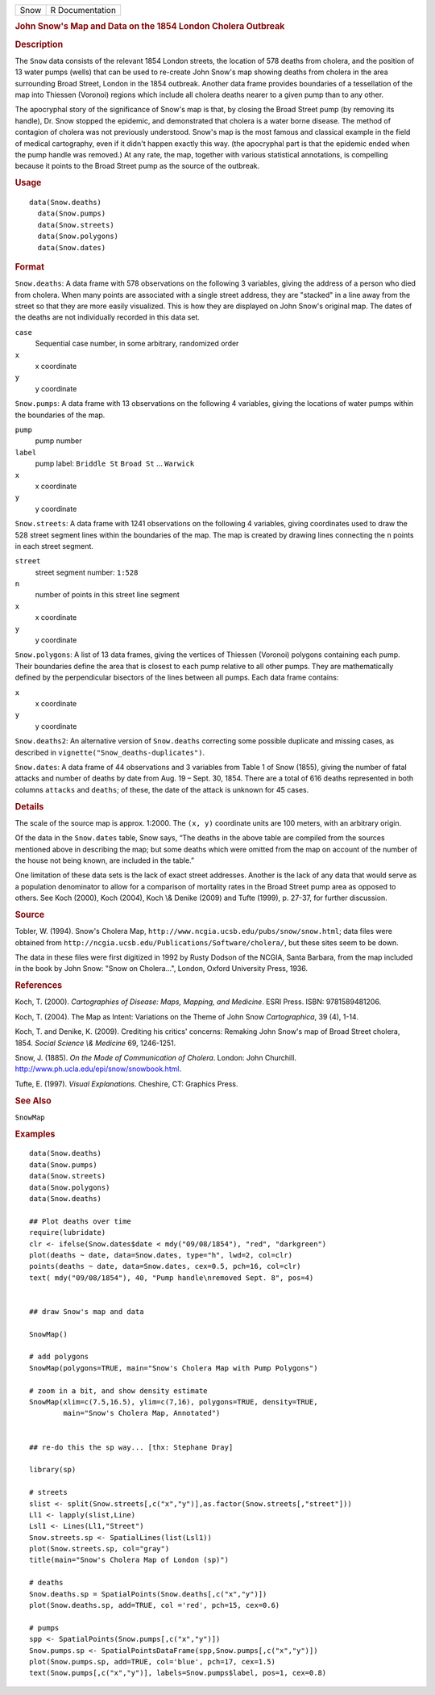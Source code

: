 .. container::

   ==== ===============
   Snow R Documentation
   ==== ===============

   .. rubric:: John Snow's Map and Data on the 1854 London Cholera
      Outbreak
      :name: Snow

   .. rubric:: Description
      :name: description

   The ``Snow`` data consists of the relevant 1854 London streets, the
   location of 578 deaths from cholera, and the position of 13 water
   pumps (wells) that can be used to re-create John Snow's map showing
   deaths from cholera in the area surrounding Broad Street, London in
   the 1854 outbreak. Another data frame provides boundaries of a
   tessellation of the map into Thiessen (Voronoi) regions which include
   all cholera deaths nearer to a given pump than to any other.

   The apocryphal story of the significance of Snow's map is that, by
   closing the Broad Street pump (by removing its handle), Dr. Snow
   stopped the epidemic, and demonstrated that cholera is a water borne
   disease. The method of contagion of cholera was not previously
   understood. Snow's map is the most famous and classical example in
   the field of medical cartography, even if it didn't happen exactly
   this way. (the apocryphal part is that the epidemic ended when the
   pump handle was removed.) At any rate, the map, together with various
   statistical annotations, is compelling because it points to the Broad
   Street pump as the source of the outbreak.

   .. rubric:: Usage
      :name: usage

   ::

        data(Snow.deaths)
          data(Snow.pumps)
          data(Snow.streets)
          data(Snow.polygons)
          data(Snow.dates)

   .. rubric:: Format
      :name: format

   ``Snow.deaths``: A data frame with 578 observations on the following
   3 variables, giving the address of a person who died from cholera.
   When many points are associated with a single street address, they
   are "stacked" in a line away from the street so that they are more
   easily visualized. This is how they are displayed on John Snow's
   original map. The dates of the deaths are not individually recorded
   in this data set.

   ``case``
      Sequential case number, in some arbitrary, randomized order

   ``x``
      x coordinate

   ``y``
      y coordinate

   ``Snow.pumps``: A data frame with 13 observations on the following 4
   variables, giving the locations of water pumps within the boundaries
   of the map.

   ``pump``
      pump number

   ``label``
      pump label: ``Briddle St`` ``Broad St`` ... ``Warwick``

   ``x``
      x coordinate

   ``y``
      y coordinate

   ``Snow.streets``: A data frame with 1241 observations on the
   following 4 variables, giving coordinates used to draw the 528 street
   segment lines within the boundaries of the map. The map is created by
   drawing lines connecting the ``n`` points in each street segment.

   ``street``
      street segment number: ``1:528``

   ``n``
      number of points in this street line segment

   ``x``
      x coordinate

   ``y``
      y coordinate

   ``Snow.polygons``: A list of 13 data frames, giving the vertices of
   Thiessen (Voronoi) polygons containing each pump. Their boundaries
   define the area that is closest to each pump relative to all other
   pumps. They are mathematically defined by the perpendicular bisectors
   of the lines between all pumps. Each data frame contains:

   ``x``
      x coordinate

   ``y``
      y coordinate

   ``Snow.deaths2``: An alternative version of ``Snow.deaths``
   correcting some possible duplicate and missing cases, as described in
   ``vignette("Snow_deaths-duplicates")``.

   ``Snow.dates``: A data frame of 44 observations and 3 variables from
   Table 1 of Snow (1855), giving the number of fatal attacks and number
   of deaths by date from Aug. 19 – Sept. 30, 1854. There are a total of
   616 deaths represented in both columns ``attacks`` and ``deaths``; of
   these, the date of the attack is unknown for 45 cases.

   .. rubric:: Details
      :name: details

   The scale of the source map is approx. 1:2000. The ``(x, y)``
   coordinate units are 100 meters, with an arbitrary origin.

   Of the data in the ``Snow.dates`` table, Snow says, “The deaths in
   the above table are compiled from the sources mentioned above in
   describing the map; but some deaths which were omitted from the map
   on account of the number of the house not being known, are included
   in the table.”

   One limitation of these data sets is the lack of exact street
   addresses. Another is the lack of any data that would serve as a
   population denominator to allow for a comparison of mortality rates
   in the Broad Street pump area as opposed to others. See Koch (2000),
   Koch (2004), Koch \\& Denike (2009) and Tufte (1999), p. 27-37, for
   further discussion.

   .. rubric:: Source
      :name: source

   Tobler, W. (1994). Snow's Cholera Map,
   ``http://www.ncgia.ucsb.edu/pubs/snow/snow.html``; data files were
   obtained from
   ``http://ncgia.ucsb.edu/Publications/Software/cholera/``, but these
   sites seem to be down.

   The data in these files were first digitized in 1992 by Rusty Dodson
   of the NCGIA, Santa Barbara, from the map included in the book by
   John Snow: "Snow on Cholera...", London, Oxford University Press,
   1936.

   .. rubric:: References
      :name: references

   Koch, T. (2000). *Cartographies of Disease: Maps, Mapping, and
   Medicine*. ESRI Press. ISBN: 9781589481206.

   Koch, T. (2004). The Map as Intent: Variations on the Theme of John
   Snow *Cartographica*, 39 (4), 1-14.

   Koch, T. and Denike, K. (2009). Crediting his critics' concerns:
   Remaking John Snow's map of Broad Street cholera, 1854. *Social
   Science \\& Medicine* 69, 1246-1251.

   Snow, J. (1885). *On the Mode of Communication of Cholera*. London:
   John Churchill. http://www.ph.ucla.edu/epi/snow/snowbook.html.

   Tufte, E. (1997). *Visual Explanations*. Cheshire, CT: Graphics
   Press.

   .. rubric:: See Also
      :name: see-also

   ``SnowMap``

   .. rubric:: Examples
      :name: examples

   ::

      data(Snow.deaths)
      data(Snow.pumps)
      data(Snow.streets)
      data(Snow.polygons)
      data(Snow.deaths)

      ## Plot deaths over time
      require(lubridate)
      clr <- ifelse(Snow.dates$date < mdy("09/08/1854"), "red", "darkgreen")
      plot(deaths ~ date, data=Snow.dates, type="h", lwd=2, col=clr)
      points(deaths ~ date, data=Snow.dates, cex=0.5, pch=16, col=clr)
      text( mdy("09/08/1854"), 40, "Pump handle\nremoved Sept. 8", pos=4)


      ## draw Snow's map and data

      SnowMap()

      # add polygons
      SnowMap(polygons=TRUE, main="Snow's Cholera Map with Pump Polygons")

      # zoom in a bit, and show density estimate
      SnowMap(xlim=c(7.5,16.5), ylim=c(7,16), polygons=TRUE, density=TRUE,
              main="Snow's Cholera Map, Annotated")


      ## re-do this the sp way... [thx: Stephane Dray]

      library(sp)

      # streets
      slist <- split(Snow.streets[,c("x","y")],as.factor(Snow.streets[,"street"]))
      Ll1 <- lapply(slist,Line)
      Lsl1 <- Lines(Ll1,"Street")
      Snow.streets.sp <- SpatialLines(list(Lsl1))
      plot(Snow.streets.sp, col="gray")
      title(main="Snow's Cholera Map of London (sp)")

      # deaths
      Snow.deaths.sp = SpatialPoints(Snow.deaths[,c("x","y")])
      plot(Snow.deaths.sp, add=TRUE, col ='red', pch=15, cex=0.6)

      # pumps
      spp <- SpatialPoints(Snow.pumps[,c("x","y")])
      Snow.pumps.sp <- SpatialPointsDataFrame(spp,Snow.pumps[,c("x","y")])
      plot(Snow.pumps.sp, add=TRUE, col='blue', pch=17, cex=1.5)
      text(Snow.pumps[,c("x","y")], labels=Snow.pumps$label, pos=1, cex=0.8)
